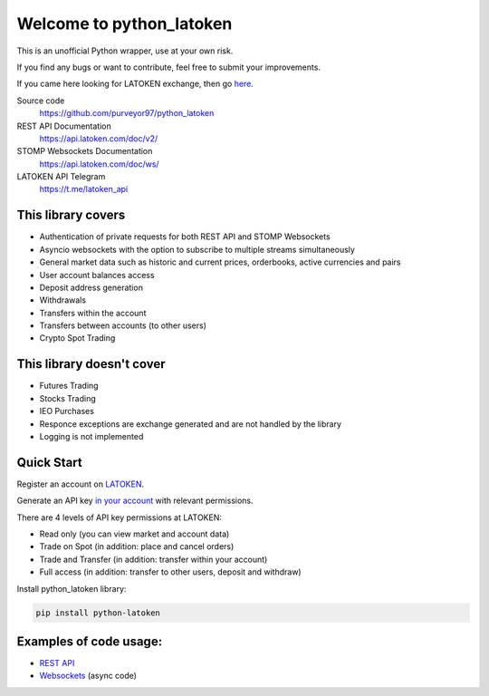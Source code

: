 =========================
Welcome to python_latoken
=========================

This is an unofficial Python wrapper, use at your own risk.

If you find any bugs or want to contribute, feel free to submit your improvements.

If you came here looking for LATOKEN exchange, then go `here <https://latoken.com/invite?r=rbjbrtq7>`_.


Source code
  https://github.com/purveyor97/python_latoken

REST API Documentation
  https://api.latoken.com/doc/v2/

STOMP Websockets Documentation
  https://api.latoken.com/doc/ws/

LATOKEN API Telegram
  https://t.me/latoken_api


This library covers
-------------------

- Authentication of private requests for both REST API and STOMP Websockets
- Asyncio websockets with the option to subscribe to multiple streams simultaneously
- General market data such as historic and current prices, orderbooks, active currencies and pairs
- User account balances access
- Deposit address generation
- Withdrawals
- Transfers within the account
- Transfers between accounts (to other users)
- Crypto Spot Trading

This library doesn't cover
--------------------------

- Futures Trading
- Stocks Trading
- IEO Purchases
- Responce exceptions are exchange generated and are not handled by the library
- Logging is not implemented

Quick Start
-----------

Register an account on `LATOKEN <https://latoken.com/invite?r=rbjbrtq7>`_.

Generate an API key `in your account <https://latoken.com/account/apikeys>`_ with relevant permissions.

There are 4 levels of API key permissions at LATOKEN:

- Read only (you can view market and account data)
- Trade on Spot (in addition: place and cancel orders)
- Trade and Transfer (in addition: transfer within your account)
- Full access (in addition: transfer to other users, deposit and withdraw)

Install python_latoken library:

.. code-block:: bash

  pip install python-latoken
  

Examples of code usage:
-----------------------

- `REST API <https://github.com/purveyor97/python_latoken/blob/main/examples/rest_example.py>`_
- `Websockets <https://github.com/purveyor97/python_latoken/blob/main/examples/websocket_example.py>`_ (async code)
